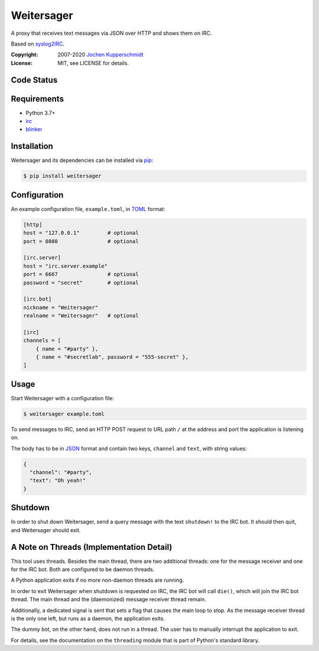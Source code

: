 Weitersager
===========

A proxy that receives text messages via JSON over HTTP and shows them on
IRC.

Based on syslog2IRC_.

:Copyright: 2007-2020 `Jochen Kupperschmidt <http://homework.nwsnet.de/>`_
:License: MIT, see LICENSE for details.

.. _syslog2IRC: http://homework.nwsnet.de/releases/c474/#syslog2irc


Code Status
-----------

|badge_travis-ci_build|
|badge_scrutinizer-ci_coverage|
|badge_scrutinizer-ci_quality-score|

.. |badge_travis-ci_build| image:: https://travis-ci.org/homeworkprod/weitersager.svg?branch=main
   :alt: Build Status
   :target: https://travis-ci.org/homeworkprod/weitersager

.. |badge_scrutinizer-ci_coverage| image:: https://scrutinizer-ci.com/g/homeworkprod/weitersager/badges/coverage.png?b=main
   :alt: Scrutinizer Code Coverage
   :target: https://scrutinizer-ci.com/g/homeworkprod/weitersager/?branch=main

.. |badge_scrutinizer-ci_quality-score| image:: https://scrutinizer-ci.com/g/homeworkprod/weitersager/badges/quality-score.png?b=main
   :alt: Scrutinizer Code Quality
   :target: https://scrutinizer-ci.com/g/homeworkprod/weitersager/?branch=main


Requirements
------------

- Python 3.7+
- irc_
- blinker_

.. _irc: https://bitbucket.org/jaraco/irc
.. _blinker: http://pythonhosted.org/blinker/


Installation
------------

Weitersager and its dependencies can be installed via pip_:

.. code:: sh

    $ pip install weitersager

.. _pip: http://www.pip-installer.org/


Configuration
-------------

An example configuration file, ``example.toml``, in TOML_ format:

.. code:: toml

   [http]
   host = "127.0.0.1"         # optional
   port = 8080                # optional

   [irc.server]
   host = "irc.server.example"
   port = 6667                # optional
   password = "secret"        # optional

   [irc.bot]
   nickname = "Weitersager"
   realname = "Weitersager"   # optional

   [irc]
   channels = [
       { name = "#party" },
       { name = "#secretlab", password = "555-secret" },
   ]

.. _TOML: https://toml.io/


Usage
-----

Start Weitersager with a configuration file:

.. code:: sh

   $ weitersager example.toml

To send messages to IRC, send an HTTP POST request to URL path ``/`` at
the address and port the application is listening on.

The body has to be in JSON_ format and contain two keys, ``channel`` and
``text``, with string values:

.. code:: json

   {
     "channel": "#party",
     "text": "Oh yeah!"
   }

.. _JSON: https://www.json.org/


Shutdown
--------

In order to shut down Weitersager, send a query message with the text
``shutdown!`` to the IRC bot. It should then quit, and Weitersager
should exit.


A Note on Threads (Implementation Detail)
-----------------------------------------

This tool uses threads. Besides the main thread, there are two
additional threads: one for the message receiver and one for the IRC
bot. Both are configured to be daemon threads.

A Python application exits if no more non-daemon threads are running.

In order to exit Weitersager when shutdown is requested on IRC, the IRC
bot will call ``die()``, which will join the IRC bot thread. The main
thread and the (daemonized) message receiver thread remain.

Additionally, a dedicated signal is sent that sets a flag that causes
the main loop to stop. As the message receiver thread is the only one
left, but runs as a daemon, the application exits.

The dummy bot, on the other hand, does not run in a thread. The user
has to manually interrupt the application to exit.

For details, see the documentation on the ``threading`` module that is
part of Python's standard library.
